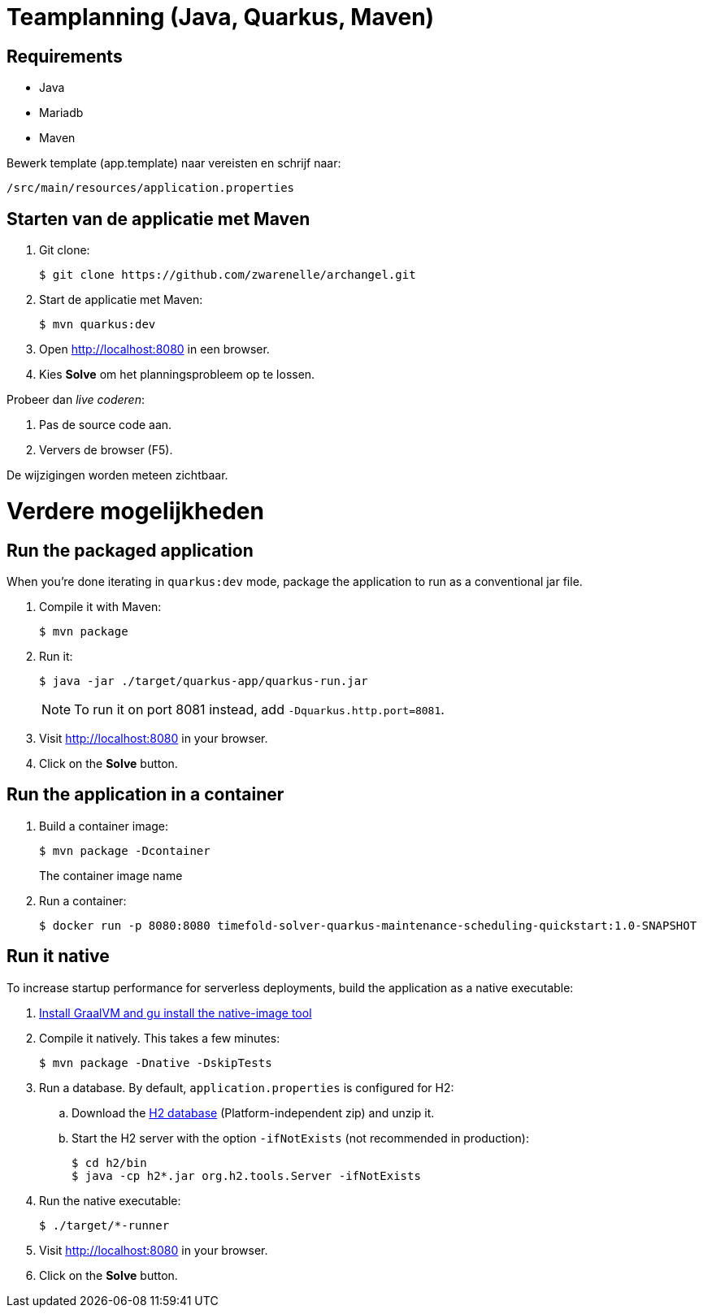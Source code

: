 = Teamplanning (Java, Quarkus, Maven)

[[req]]
== Requirements
* Java
* Mariadb
* Maven

Bewerk template (app.template) naar vereisten en schrijf naar:

[source, shell]
/src/main/resources/application.properties

[[run]]
== Starten van de applicatie met Maven

. Git clone:
+
[source, shell]
----
$ git clone https://github.com/zwarenelle/archangel.git
----

. Start de applicatie met Maven:
+
[source, shell]
----
$ mvn quarkus:dev
----

. Open http://localhost:8080 in een browser.

. Kies *Solve* om het planningsprobleem op te lossen.

Probeer dan _live coderen_:

. Pas de source code aan.
. Ververs de browser (F5).

De wijzigingen worden meteen zichtbaar.

= Verdere mogelijkheden

[[package]]
== Run the packaged application

When you're done iterating in `quarkus:dev` mode,
package the application to run as a conventional jar file.

. Compile it with Maven:
+
[source, shell]
----
$ mvn package
----

. Run it:
+
[source, shell]
----
$ java -jar ./target/quarkus-app/quarkus-run.jar
----
+
[NOTE]
====
To run it on port 8081 instead, add `-Dquarkus.http.port=8081`.
====

. Visit http://localhost:8080 in your browser.

. Click on the *Solve* button.

[[container]]
== Run the application in a container

. Build a container image:
+
[source, shell]
----
$ mvn package -Dcontainer
----
The container image name
. Run a container:
+
[source, shell]
----
$ docker run -p 8080:8080 timefold-solver-quarkus-maintenance-scheduling-quickstart:1.0-SNAPSHOT
----

[[native]]
== Run it native

To increase startup performance for serverless deployments,
build the application as a native executable:

. https://quarkus.io/guides/building-native-image#configuring-graalvm[Install GraalVM and gu install the native-image tool]

. Compile it natively. This takes a few minutes:
+
[source, shell]
----
$ mvn package -Dnative -DskipTests
----

. Run a database. By default, `application.properties` is configured for H2:
.. Download the http://www.h2database.com/html/download.html[H2 database] (Platform-independent zip) and unzip it.
.. Start the H2 server with the option `-ifNotExists` (not recommended in production):
+
[source, shell]
----
$ cd h2/bin
$ java -cp h2*.jar org.h2.tools.Server -ifNotExists
----

. Run the native executable:
+
[source, shell]
----
$ ./target/*-runner
----

. Visit http://localhost:8080 in your browser.

. Click on the *Solve* button.
